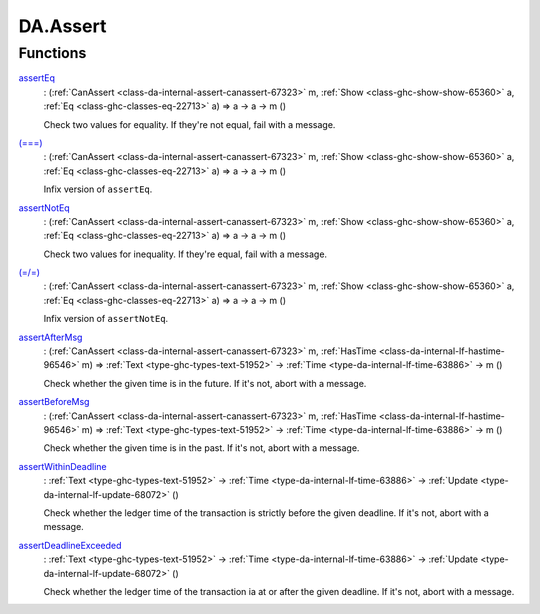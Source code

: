 .. Copyright (c) 2025 Digital Asset (Switzerland) GmbH and/or its affiliates. All rights reserved.
.. SPDX-License-Identifier: Apache-2.0

.. _module-da-assert-92761:

DA.Assert
=========

Functions
---------

.. _function-da-assert-asserteq-7135:

`assertEq <function-da-assert-asserteq-7135_>`_
  \: (:ref:`CanAssert <class-da-internal-assert-canassert-67323>` m, :ref:`Show <class-ghc-show-show-65360>` a, :ref:`Eq <class-ghc-classes-eq-22713>` a) \=\> a \-\> a \-\> m ()

  Check two values for equality\. If they're not equal,
  fail with a message\.

.. _function-da-assert-eqeqeq-18699:

`(===) <function-da-assert-eqeqeq-18699_>`_
  \: (:ref:`CanAssert <class-da-internal-assert-canassert-67323>` m, :ref:`Show <class-ghc-show-show-65360>` a, :ref:`Eq <class-ghc-classes-eq-22713>` a) \=\> a \-\> a \-\> m ()

  Infix version of ``assertEq``\.

.. _function-da-assert-assertnoteq-28771:

`assertNotEq <function-da-assert-assertnoteq-28771_>`_
  \: (:ref:`CanAssert <class-da-internal-assert-canassert-67323>` m, :ref:`Show <class-ghc-show-show-65360>` a, :ref:`Eq <class-ghc-classes-eq-22713>` a) \=\> a \-\> a \-\> m ()

  Check two values for inequality\. If they're equal,
  fail with a message\.

.. _function-da-assert-eqslasheq-37517:

`(=/=) <function-da-assert-eqslasheq-37517_>`_
  \: (:ref:`CanAssert <class-da-internal-assert-canassert-67323>` m, :ref:`Show <class-ghc-show-show-65360>` a, :ref:`Eq <class-ghc-classes-eq-22713>` a) \=\> a \-\> a \-\> m ()

  Infix version of ``assertNotEq``\.

.. _function-da-assert-assertaftermsg-14090:

`assertAfterMsg <function-da-assert-assertaftermsg-14090_>`_
  \: (:ref:`CanAssert <class-da-internal-assert-canassert-67323>` m, :ref:`HasTime <class-da-internal-lf-hastime-96546>` m) \=\> :ref:`Text <type-ghc-types-text-51952>` \-\> :ref:`Time <type-da-internal-lf-time-63886>` \-\> m ()

  Check whether the given time is in the future\. If it's not,
  abort with a message\.

.. _function-da-assert-assertbeforemsg-56514:

`assertBeforeMsg <function-da-assert-assertbeforemsg-56514_>`_
  \: (:ref:`CanAssert <class-da-internal-assert-canassert-67323>` m, :ref:`HasTime <class-da-internal-lf-hastime-96546>` m) \=\> :ref:`Text <type-ghc-types-text-51952>` \-\> :ref:`Time <type-da-internal-lf-time-63886>` \-\> m ()

  Check whether the given time is in the past\. If it's not,
  abort with a message\.

.. _function-da-assert-assertwithindeadline-85580:

`assertWithinDeadline <function-da-assert-assertwithindeadline-85580_>`_
  \: :ref:`Text <type-ghc-types-text-51952>` \-\> :ref:`Time <type-da-internal-lf-time-63886>` \-\> :ref:`Update <type-da-internal-lf-update-68072>` ()

  Check whether the ledger time of the transaction is strictly before the given deadline\.
  If it's not, abort with a message\.

.. _function-da-assert-assertdeadlineexceeded-21600:

`assertDeadlineExceeded <function-da-assert-assertdeadlineexceeded-21600_>`_
  \: :ref:`Text <type-ghc-types-text-51952>` \-\> :ref:`Time <type-da-internal-lf-time-63886>` \-\> :ref:`Update <type-da-internal-lf-update-68072>` ()

  Check whether the ledger time of the transaction ia at or after the given deadline\.
  If it's not, abort with a message\.
